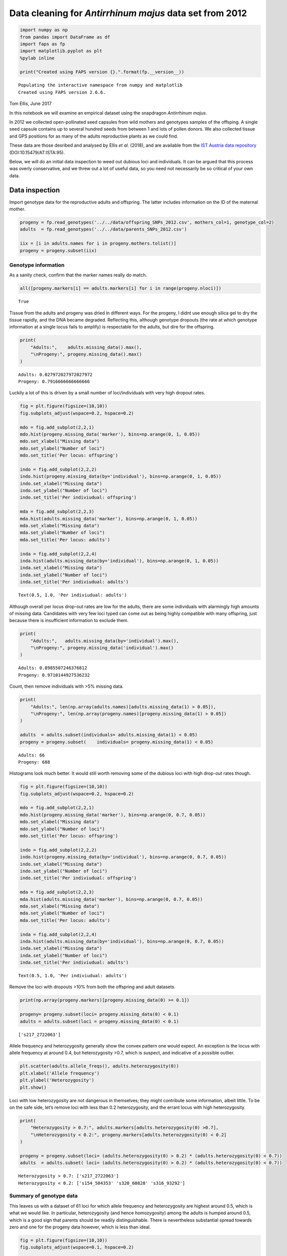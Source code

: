 Data cleaning for *Antirrhinum majus* data set from 2012
========================================================

.. code:: ipython3

    import numpy as np
    from pandas import DataFrame as df
    import faps as fp
    import matplotlib.pyplot as plt
    %pylab inline
    
    print("Created using FAPS version {}.".format(fp.__version__))


.. parsed-literal::

    Populating the interactive namespace from numpy and matplotlib
    Created using FAPS version 2.6.6.


Tom Ellis, June 2017

In this notebook we will examine an empirical dataset using the
snapdragon *Antirrhinum majus*.

In 2012 we collected open-pollinated seed capsules from wild mothers and
genotypes samples of the offsping. A single seed capsule contains up to
several hundred seeds from between 1 and lots of pollen donors. We also
collected tissue and GPS positions for as many of the adults
reproductive plants as we could find.

These data are those desribed and analysed by Ellis *et al.* (2018), and
are available from the `IST Austria data
repository <https://datarep.app.ist.ac.at/id/eprint/95>`__
(DOI:10.15479/AT:ISTA:95).

Below, we will do an initial data inspection to weed out dubious loci
and individuals. It can be argued that this process was overly
conservative, and we threw out a lot of useful data, so you need not
necessarily be so critical of your own data.

Data inspection
---------------

Import genotype data for the reproductive adults and offspring. The
latter includes information on the ID of the maternal mother.

.. code:: ipython3

    progeny = fp.read_genotypes('../../data/offspring_SNPs_2012.csv', mothers_col=1, genotype_col=2)
    adults  = fp.read_genotypes('../../data/parents_SNPs_2012.csv')
    
    iix = [i in adults.names for i in progeny.mothers.tolist()]
    progeny = progeny.subset(iix)

Genotype information
~~~~~~~~~~~~~~~~~~~~

As a sanity check, confirm that the marker names really do match.

.. code:: ipython3

    all([progeny.markers[i] == adults.markers[i] for i in range(progeny.nloci)])




.. parsed-literal::

    True



Tissue from the adults and progeny was dried in different ways. For the
progeny, I didnt use enough silica gel to dry the tissue rapidly, and
the DNA became degraded. Reflecting this, although genotype dropouts
(the rate at which genotype information at a single locus fails to
amplify) is respectable for the adults, but dire for the offspring.

.. code:: ipython3

    print(
        "Adults:",    adults.missing_data().max(),
        "\nProgeny:", progeny.missing_data().max()
    )



.. parsed-literal::

    Adults: 0.027972027972027972 
    Progeny: 0.7916666666666666


Luckily a lot of this is driven by a small number of loci/individuals
with very high dropout rates.

.. code:: ipython3

    fig = plt.figure(figsize=(10,10))
    fig.subplots_adjust(wspace=0.2, hspace=0.2)
    
    mdo = fig.add_subplot(2,2,1)
    mdo.hist(progeny.missing_data('marker'), bins=np.arange(0, 1, 0.05))
    mdo.set_xlabel("Missing data")
    mdo.set_ylabel("Number of loci")
    mdo.set_title('Per locus: offspring')
    
    indo = fig.add_subplot(2,2,2)
    indo.hist(progeny.missing_data(by='individual'), bins=np.arange(0, 1, 0.05))
    indo.set_xlabel("Missing data")
    indo.set_ylabel("Number of loci")
    indo.set_title('Per indiviudual: offspring')
    
    mda = fig.add_subplot(2,2,3)
    mda.hist(adults.missing_data('marker'), bins=np.arange(0, 1, 0.05))
    mda.set_xlabel("Missing data")
    mda.set_ylabel("Number of loci")
    mda.set_title('Per locus: adults')
    
    inda = fig.add_subplot(2,2,4)
    inda.hist(adults.missing_data(by='individual'), bins=np.arange(0, 1, 0.05))
    inda.set_xlabel("Missing data")
    inda.set_ylabel("Number of loci")
    inda.set_title('Per indiviudual: adults')




.. parsed-literal::

    Text(0.5, 1.0, 'Per indiviudual: adults')




.. image:: 08_data_cleaning_in_Amajus_files/08_data_cleaning_in_Amajus_12_1.png


Although overall per locus drop-out rates are low for the adults, there
are some individuals with alarmingly high amounts of missing data.
Candidates with very few loci typed can come out as being highly
compatible with many offspring, just because there is insufficient
information to exclude them.

.. code:: ipython3

    print(
        "Adults:",   adults.missing_data(by='individual').max(),
        "\nProgeny:", progeny.missing_data('individual').max()
    )


.. parsed-literal::

    Adults: 0.8985507246376812 
    Progeny: 0.9710144927536232


Count, then remove individuals with >5% missing data.

.. code:: ipython3

    print(
        "Adults:", len(np.array(adults.names)[adults.missing_data(1) > 0.05]),
        "\nProgeny:", len(np.array(progeny.names)[progeny.missing_data(1) > 0.05])
    )
        
    adults  = adults.subset(individuals= adults.missing_data(1) < 0.05)
    progeny = progeny.subset(    individuals= progeny.missing_data(1) < 0.05)


.. parsed-literal::

    Adults: 66 
    Progeny: 688


Histograms look much better. It would still worth removing some of the
dubious loci with high drop-out rates though.

.. code:: ipython3

    fig = plt.figure(figsize=(10,10))
    fig.subplots_adjust(wspace=0.2, hspace=0.2)
    
    mdo = fig.add_subplot(2,2,1)
    mdo.hist(progeny.missing_data('marker'), bins=np.arange(0, 0.7, 0.05))
    mdo.set_xlabel("Missing data")
    mdo.set_ylabel("Number of loci")
    mdo.set_title('Per locus: offspring')
    
    indo = fig.add_subplot(2,2,2)
    indo.hist(progeny.missing_data(by='individual'), bins=np.arange(0, 0.7, 0.05))
    indo.set_xlabel("Missing data")
    indo.set_ylabel("Number of loci")
    indo.set_title('Per indiviudual: offspring')
    
    mda = fig.add_subplot(2,2,3)
    mda.hist(adults.missing_data('marker'), bins=np.arange(0, 0.7, 0.05))
    mda.set_xlabel("Missing data")
    mda.set_ylabel("Number of loci")
    mda.set_title('Per locus: adults')
    
    inda = fig.add_subplot(2,2,4)
    inda.hist(adults.missing_data(by='individual'), bins=np.arange(0, 0.7, 0.05))
    inda.set_xlabel("Missing data")
    inda.set_ylabel("Number of loci")
    inda.set_title('Per indiviudual: adults')




.. parsed-literal::

    Text(0.5, 1.0, 'Per indiviudual: adults')




.. image:: 08_data_cleaning_in_Amajus_files/08_data_cleaning_in_Amajus_18_1.png


Remove the loci with dropouts >10% from both the offspring and adult
datasets.

.. code:: ipython3

    print(np.array(progeny.markers)[progeny.missing_data(0) >= 0.1])
    
    progeny= progeny.subset(loci= progeny.missing_data(0) < 0.1)
    adults = adults.subset(loci = progeny.missing_data(0) < 0.1)


.. parsed-literal::

    ['s217_2722063']


Allele frequency and heterozygosity generally show the convex pattern
one would expect. An exception is the locus with allele frequency at
around 0.4, but heterozygosity >0.7, which is suspect, and indicative of
a possible outlier.

.. code:: ipython3

    plt.scatter(adults.allele_freqs(), adults.heterozygosity(0))
    plt.xlabel('Allele frequency')
    plt.ylabel('Heterozygosity')
    plt.show()



.. image:: 08_data_cleaning_in_Amajus_files/08_data_cleaning_in_Amajus_22_0.png


Loci with low heterozygosity are not dangerous in themselves; they might
contribute some information, albeit little. To be on the safe side,
let’s remove loci with less than 0.2 heterozygosity, and the errant
locus with high heterozygosity.

.. code:: ipython3

    print(
        "Heterozygosity > 0.7:", adults.markers[adults.heterozygosity(0) >0.7],
        "\nHeterozygosity < 0.2:", progeny.markers[adults.heterozygosity(0) < 0.2]
    )
    
    progeny = progeny.subset(loci= (adults.heterozygosity(0) > 0.2) * (adults.heterozygosity(0) < 0.7))
    adults  = adults.subset( loci= (adults.heterozygosity(0) > 0.2) * (adults.heterozygosity(0) < 0.7))


.. parsed-literal::

    Heterozygosity > 0.7: ['s217_2722063'] 
    Heterozygosity < 0.2: ['s154_504353' 's320_60828' 's316_93292']


Summary of genotype data
~~~~~~~~~~~~~~~~~~~~~~~~

This leaves us with a dataset of 61 loci for which allele frequency and
heterozygosity are highest around 0.5, which is what we would like. In
particular, heterozygosity (and hence homozygosity) among the adults is
humped around 0.5, which is a good sign that parents should be readily
distinguishable. There is nevertheless substantial spread towards zero
and one for the progeny data however, which is less than ideal.

.. code:: ipython3

    fig = plt.figure(figsize=(10,10))
    fig.subplots_adjust(wspace=0.1, hspace=0.2)
    
    afp = fig.add_subplot(2,2,1)
    afp.hist(adults.allele_freqs())
    afp.set_title('Adults')
    afp.set_xlabel("Allele frequency")
    
    afo = fig.add_subplot(2,2,2)
    afo.hist(progeny.allele_freqs())
    afo.set_title('Offspring')
    afo.set_xlabel("Allele frequency")
    
    hetp = fig.add_subplot(2,2,3)
    hetp.hist(adults.heterozygosity(0))
    hetp.set_xlabel("Heterozygosity")
    
    heto = fig.add_subplot(2,2,4)
    heto.hist(progeny.heterozygosity(0))
    heto.set_xlabel("Heterozygosity")




.. parsed-literal::

    Text(0.5, 0, 'Heterozygosity')




.. image:: 08_data_cleaning_in_Amajus_files/08_data_cleaning_in_Amajus_27_1.png


The effective number of loci can be seen as the number of loci at which
one can make compare the offspring, maternal and candidate paternal
genotype (i.e. those loci with no missing data). Given how high dropouts
are in the offspring, it is worthwhile to check the effective number of
loci for this dataset.

To calculate the effective number of loci, we need genotype data for the
mothers.

.. code:: ipython3

    # Check that the mother of each offspring is found in the array of adults,
    # and select only those offspring.
    ix = [i for i in range(progeny.size) if progeny.mothers[i] in adults.names]
    progeny = progeny.subset(ix)
    # Genotype data on those adults that are also mothers.
    mothers = adults.subset(progeny.parent_index('m', adults.names))

In fact, effective number of loci is good. The minimum number of valid
loci to compare is 46, and in 99% of cases there are 57 or more loci.

.. code:: ipython3

    neloci  = fp.effective_nloci(progeny, mothers, adults)
    
    plt.hist(neloci.flatten(), bins=np.arange(45.5,63.5,1))
    plt.show()



.. image:: 08_data_cleaning_in_Amajus_files/08_data_cleaning_in_Amajus_31_0.png


Finally, print some summary statistics about the quality of the genotype
information in the data set.

.. code:: ipython3

    print(
        "Total n. loci:", adults.nloci,
        "\nMean per-locus missing data in the adults:",  adults.missing_data(by = 'marker').mean(),
        "\nMean per-locus missing data in the progeny:", progeny.missing_data(by = 'marker').mean(),
        "\nMinimum heterozygosity at any locus:", adults.heterozygosity(by = 'marker').min(),
        "\nMaximum heterozygosity at any locus:", adults.heterozygosity(by = 'marker').max(),
        "\nLowest minor-allele frequency:",  adults.allele_freqs().min(),
        "\nHighest minor-allele frequency:", adults.allele_freqs().max()
    )


.. parsed-literal::

    Total n. loci: 64 
    Mean per-locus missing data in the adults: 0.007726070226070227 
    Mean per-locus missing data in the progeny: 0.01730390401146132 
    Minimum heterozygosity at any locus: 0.2000962000962001 
    Maximum heterozygosity at any locus: 0.5483405483405484 
    Lowest minor-allele frequency: 0.2308624031007752 
    Highest minor-allele frequency: 0.8760975609756098


Example family: L1872
---------------------

*Note from August 2021: this section includes some old and fairly ugly
list comprehensions that aren’t the clearest way to do things, which I
hope to update at some point. If you want to apply what follows to your
own work, perhaps don’t worry too much about what they are doing, and
just try to see which names you would need to substitute to apply it to
your own data.*

The ``progeny`` dataset consists of offspring from multiple families
that were genotyped at the same time. It was convenient to consider them
as one so far to tidy up the genotype data, but for subsequent analysis
we need to split them up into their constituent full sib families. This
is easy to do with ``split``, which returns a list of ``genotypeArray``
objects.

.. code:: ipython3

    prlist = progeny.split(progeny.mothers)
    len(prlist)




.. parsed-literal::

    57



By way of a sanity check we will examine one of the largest families in
detail. After the data filtering above, there are 20 offspring from
mother L1872. Distributions of missing data, heterozygosity and allele
frequency at each locus suggest no reason for alarm.

.. code:: ipython3

    ex_progeny = prlist["L1872"]
    ex_mother  = adults.subset(ex_progeny.parent_index('m', adults.names))
    
    ex_progeny.size




.. parsed-literal::

    20



Family structure
~~~~~~~~~~~~~~~~

Cluster the family into sibships. I have set the proportion of missing
parents to 0.1; we have removed 140 of the 2219 (6%) candidates logged
as alive in 2012, and I allow for 10% of candidates having been missed.
In fact the results do not depend on the parameter unless it is
unrealistically high.

.. code:: ipython3

    allele_freqs = adults.allele_freqs() # population allele frequencies
    ex_patlik    = fp.paternity_array(
        ex_progeny,
        ex_mother,
        adults,
        mu = 0.0015,
        missing_parents=0.1
    )
    ex_sc        = fp.sibship_clustering(ex_patlik, 1000)

We can first look at the dendrogram of relatedness between individuals
derived from the array of paternity likleihoods.

.. code:: ipython3

    from scipy.cluster.hierarchy import dendrogram
    dendrogram(ex_sc.linkage_matrix, orientation='left', color_threshold=0,
               above_threshold_color='black')
    plt.show()



.. image:: 08_data_cleaning_in_Amajus_files/08_data_cleaning_in_Amajus_43_0.png


We can compare this to the most-probable partition structure to get a
rough idea of what as going on. This partition groups offspring into 6
full sibships and has a posterior probability of 0.74. The partition
structure simply labels individuals 0 to 20 with a unique, arbitrary
identifier. For example, individuals 2 and 3 are grouped into an
especially large family labelled ‘1’.

.. code:: ipython3

    print(
        "Most-probable partition:", ex_sc.mlpartition,
        "\nUnique families:", np.unique(ex_sc.mlpartition),
        "\nPosterior probability of most-probable partition:", np.exp(ex_sc.prob_partitions.max())
    )


.. parsed-literal::

    Most-probable partition: [3 1 1 5 2 2 1 2 2 1 1 2 2 2 2 1 2 1 6 4] 
    Unique families: [1 2 3 4 5 6] 
    Posterior probability of most-probable partition: 0.7412552176970592


We can recover posterior probabilties of paternity for each candidate on
each offspring using ``posterior_paternity_matrix``. For most offspring, there is a
single candidate with a probability of paternity close to one.

.. code:: ipython3

    postpat = ex_sc.posterior_paternity_matrix()
    
    # Add a label for missing fathers to the end of 
    adults.names = np.append(adults.names, "missing")
    # names of most probable candidates
    mx = np.array([np.where(postpat[i].max() == postpat[i])[0][0] for i in range(ex_progeny.size)])
    
    # Print a dataframe summarising this
    df([adults.names[mx], np.exp(postpat.max(1))]).T




.. raw:: html

    <div>
    <style scoped>
        .dataframe tbody tr th:only-of-type {
            vertical-align: middle;
        }
    
        .dataframe tbody tr th {
            vertical-align: top;
        }
    
        .dataframe thead th {
            text-align: right;
        }
    </style>
    <table border="1" class="dataframe">
      <thead>
        <tr style="text-align: right;">
          <th></th>
          <th>0</th>
          <th>1</th>
        </tr>
      </thead>
      <tbody>
        <tr>
          <th>0</th>
          <td>M0880</td>
          <td>0.79962</td>
        </tr>
        <tr>
          <th>1</th>
          <td>M0819</td>
          <td>1.0</td>
        </tr>
        <tr>
          <th>2</th>
          <td>M0819</td>
          <td>1.0</td>
        </tr>
        <tr>
          <th>3</th>
          <td>M0698</td>
          <td>1.0</td>
        </tr>
        <tr>
          <th>4</th>
          <td>missing</td>
          <td>1.0</td>
        </tr>
        <tr>
          <th>5</th>
          <td>missing</td>
          <td>1.0</td>
        </tr>
        <tr>
          <th>6</th>
          <td>M0819</td>
          <td>1.0</td>
        </tr>
        <tr>
          <th>7</th>
          <td>missing</td>
          <td>1.0</td>
        </tr>
        <tr>
          <th>8</th>
          <td>missing</td>
          <td>1.0</td>
        </tr>
        <tr>
          <th>9</th>
          <td>M0819</td>
          <td>1.0</td>
        </tr>
        <tr>
          <th>10</th>
          <td>M0819</td>
          <td>1.0</td>
        </tr>
        <tr>
          <th>11</th>
          <td>missing</td>
          <td>1.0</td>
        </tr>
        <tr>
          <th>12</th>
          <td>missing</td>
          <td>0.972253</td>
        </tr>
        <tr>
          <th>13</th>
          <td>missing</td>
          <td>1.0</td>
        </tr>
        <tr>
          <th>14</th>
          <td>missing</td>
          <td>1.0</td>
        </tr>
        <tr>
          <th>15</th>
          <td>M0819</td>
          <td>1.0</td>
        </tr>
        <tr>
          <th>16</th>
          <td>missing</td>
          <td>1.0</td>
        </tr>
        <tr>
          <th>17</th>
          <td>M0819</td>
          <td>0.999438</td>
        </tr>
        <tr>
          <th>18</th>
          <td>M0107</td>
          <td>1.0</td>
        </tr>
        <tr>
          <th>19</th>
          <td>M0854</td>
          <td>0.999994</td>
        </tr>
      </tbody>
    </table>
    </div>



Family sizes
~~~~~~~~~~~~

Consistent with the results for many families (shown below), the
posterior distributions for family size suggest many small families and
a smaller number of larger families.

.. code:: ipython3

    fig = plt.figure(figsize=(15,6))
    
    nf = fig.add_subplot(1,2,1)
    nf.plot(range(1,ex_progeny.size+1), ex_sc.nfamilies())
    nf.set_xlabel('Number of families')
    nf.set_ylabel('Probability')
    
    fs = fig.add_subplot(1,2,2)
    fs.plot(range(1,ex_progeny.size+1), ex_sc.family_size())
    fs.set_xlabel('Family size')
    plt.show()



.. image:: 08_data_cleaning_in_Amajus_files/08_data_cleaning_in_Amajus_50_0.png


Geographic positions
~~~~~~~~~~~~~~~~~~~~

Intuitively, one would expect most pollen donors to be fairly close to
the mother. Since the most probable partition had fairly strong support
and identified a set of candidates with posterior probabilities close to
one, it is reasonable to use these individuals to get an idea of where
the pollen donors are to be found.

First, import GPS data and make sure sample IDs match genotype data.

.. code:: ipython3

    gps_pos = np.genfromtxt('../../data/amajus_GPS_2012.csv', delimiter=',', skip_header=1, usecols=[3,4]) # import CSV file
    gps_lab = np.genfromtxt('../../data/amajus_GPS_2012.csv', delimiter=',', skip_header=1, usecols=0, dtype='str') # import CSV file
    # subset GPS data to match the genotype data.
    ix = [i for i in range(len(gps_lab)) if gps_lab[i] in adults.names]
    gps_pos, gps_lab = gps_pos[ix], gps_lab[ix]

.. code:: ipython3

    ix =[i for i in range(len(gps_lab)) if gps_lab[i] in adults.names[mx]]
    gps_cands = gps_pos[ix]
    gps_ex =  gps_pos[gps_lab == "L1872"].squeeze()

The map below shows the spatial positions of all individuals in the
sample in green. Overlaid are the mother in red, and top candidates in
blue. The likley candidates are indeed found close to the mother along
the lower (southern-most) road, with two individuals on the upper
(northern) road. This gives us no cause to doubt the validity of the
paternity results.

.. code:: ipython3

    second = np.sort(postpat, 1)[:, 1]
    sx = np.array([np.where(second[i] == postpat[i])[0][0] for i in range(ex_progeny.size)])
    gps_sec = gps_pos[np.unique(sx)]

.. code:: ipython3

    fig = plt.figure(figsize=(16.9/2.54,6.75/2.54))
    #plt.figure(figsize=(12.5,5)
    
    plt.xlabel('East-West positition (m)')
    plt.ylabel('North-South positition (m)')
    plt.xlim(-2500,2000)
    plt.ylim(-500,1500)
    plt.scatter(gps_pos[:,0],  gps_pos[:,1], s=5, color='green', alpha=0.5)
    plt.scatter(gps_sec[:,0],  gps_sec[:,1], color='gold')
    plt.scatter(gps_cands[:,0],gps_cands[:,1], color='blue')
    plt.scatter(gps_ex[0], gps_ex[1], color='red', s=40, edgecolors='black')
    plt.show()



.. image:: 08_data_cleaning_in_Amajus_files/08_data_cleaning_in_Amajus_57_0.png


We can use these data to get a very rough dispersal kernal. Most pollen
comes from within 50m of the maternal plant.

.. code:: ipython3

    dists = np.sqrt((gps_ex[0] - gps_cands[:,0])**2 + (gps_ex[1] - gps_cands[:,1])**2)
    print("Mean dispersal of top candidates =",mean(dists), "metres")
    
    plt.hist(dists, bins=np.arange(0,650,50))
    plt.show()


.. parsed-literal::

    Mean dispersal of top candidates = 47.73636198050704 metres



.. image:: 08_data_cleaning_in_Amajus_files/08_data_cleaning_in_Amajus_59_1.png


In contrast, the second-most-likely candidates are on average more than
800m from the maternal plant.

.. code:: ipython3

    dists2 = np.sqrt((gps_ex[0] - gps_sec[:,0])**2 + (gps_ex[1] - gps_sec[:,1])**2)
    print("Mean dispersal of second candidates =",mean(dists2), "metres")



.. parsed-literal::

    Mean dispersal of second candidates = 887.9552522780782 metres


Multiple families
-----------------

The code becomes more challenging because we will need to perform
operations on every element in this list. Luckily this is
straightforward in Python if we use list comprehensions. For example, we
can pull out and plot the number of offspring in each half-sibling
array:

.. code:: ipython3

    plt.hist([prlist[k].size for k in prlist.keys()], bins=np.arange(0,25))
    plt.show()



.. image:: 08_data_cleaning_in_Amajus_files/08_data_cleaning_in_Amajus_64_0.png


All of these families are samples from much larger half sib arrays, so
comparing full-sibship sizes and number is even more difficult if there
are different numbers of offspring. For this reason we can pick out only
those families with 17 or more offspring.

This cell splits genotype data into maternal families of 17 or more
offspring, then pick 17 offspring at random (there is no meaning in the
order of individuals in the ``genotypeArray`` object, so taking the
first 17 is tantamount to choosing at random). This leaves us with 18
familes of 17 offspring.

.. code:: ipython3

    # split into maternal families
    mlist  = mothers.split(progeny.mothers)
    prlist = progeny.split(progeny.mothers)
    # families with 20 or more offspring
    prog17 = {k : prlist[k] for k in prlist.keys() if prlist[k].size >=17} 
    mlist  = {k : mlist[k]  for k in prlist.keys() if prlist[k].size >=17}
    # take the first 17 offspring
    prog17 = {k : v.subset(range(17)) for k,v in prog17.items()}
    mlist  = {k : v.subset(range(17)) for k,v in mlist.items()}

Calculate likelihoods of paternity for each family. This took 3 seconds
on a 2010 Macbook Pro; your mileage may vary. In order to do so we also
need population allele frequencies, and to remove the entry for missing
fathers from the vector of candidate names that we added previously.

.. code:: ipython3

    allele_freqs = adults.allele_freqs() # population allele frequencies
    adults.names = adults.names[:-1] # Remove 'missing' from candidate names
    
    from time import time
    t0=time()
    patlik = fp.paternity_array(prog17, mlist, adults, mu=0.0013, missing_parents=0.1)
    print("Completed in {} seconds.".format(time() - t0))


.. parsed-literal::

    Completed in 5.649540185928345 seconds.


The next step is clustering each family into full sibships.

.. code:: ipython3

    t1 = time()
    sc = fp.sibship_clustering(patlik)
    print("Completed in {} seconds.".format(time() - t1))


.. parsed-literal::

    Completed in 0.9360842704772949 seconds.


Calculate probability distributions for family size and number of
families for each array.

.. code:: ipython3

    nfamilies = [x.nfamilies() for x in sc.values()]
    nfamilies = np.array(nfamilies)
    
    famsize = [x.family_size() for x in sc.values()]
    famsize = np.array(famsize)

Plots below show the probability distributions for the number and sizes
of families. Grey bars show 95% credible intervals (see CDF plots
below). Samples of 17 offspring are divided into between four and 16
full-sibling families consisting of between one and eight individuals.
Most families seem to be small, with a smaller number of large families.

.. code:: ipython3

    fig = plt.figure(figsize=(16.9/2.54, 6/2.54))
    fig.subplots_adjust(wspace=0.3, hspace=0.1)
    
    nf = fig.add_subplot(1,2,1)
    nf.set_ylabel('Probability density')
    nf.set_xlabel('Number of families')
    nf.set_ylim(-0.005,0.2)
    nf.set_xlim(0,18)
    nf.bar(np.arange(0.5,17.5), nfamilies.sum(0)/nfamilies.sum(), color='1', width=1)
    nf.bar(np.arange(3.5,16.5), (nfamilies.sum(0)/nfamilies.sum())[3:16], color='0.75', width=1)
    
    fs = fig.add_subplot(1,2,2)
    fs.set_xlabel('Family size')
    #fs.set_ylabel('Probability density')
    fs.set_ylim(-0.05,0.8)
    fs.set_xlim(0,17)
    fs.bar(np.arange(0.5,17.5), famsize.sum(0)/famsize.sum(), color='1', width=1)
    fs.bar(np.arange(0.5,6.5), (famsize.sum(0)/famsize.sum())[:6], color='0.75', width=1)
    
    plt.show()



.. image:: 08_data_cleaning_in_Amajus_files/08_data_cleaning_in_Amajus_74_0.png


Cumulative probability density plots demonstrate the credible intervals
for family size and number.

.. code:: ipython3

    fig = plt.figure(figsize=(15, 6))
    fig.subplots_adjust(wspace=0.3, hspace=0.1)
    
    nf = fig.add_subplot(1,2,1)
    nf.set_ylabel('Cumulative density')
    nf.set_xlabel('Number of families')
    nf.set_xlim(0,20)
    nf.set_ylim(0,1.05)
    nf.plot(np.arange(1,18), np.cumsum(nfamilies.sum(0)/nfamilies.sum()))
    nf.axhline(0.975, 0.05, 0.95, linestyle='dashed')
    nf.axhline(0.025, 0.05, 0.95, linestyle='dashed')
    nf.grid()
    
    fs = fig.add_subplot(1,2,2)
    fs.set_ylabel('Cumulative density')
    fs.set_xlabel('Family size')
    fs.set_xlim(0,21)
    fs.set_ylim(0,1.05)
    fs.plot(np.arange(1,18), np.cumsum(famsize.sum(0)/famsize.sum()))
    fs.axhline(0.975, 0.05, 0.95, linestyle='dashed')
    fs.axhline(0.025, 0.05, 0.95, linestyle='dashed')
    fs.grid()



.. image:: 08_data_cleaning_in_Amajus_files/08_data_cleaning_in_Amajus_76_0.png



